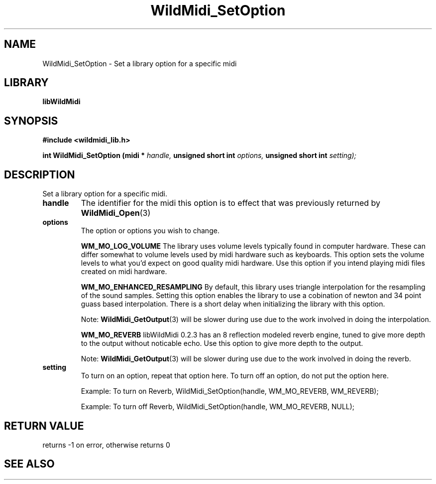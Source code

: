 .\" WildMidi_SetOption.3
.\" 
.\" Midi Wavetable Processing library
.\"
.\" Copyright (C)2001-2008 Chris Ison
.\" 
.\" This program is free software: you can redistribute it and/or modify
.\" it under the terms of the GNU General Public License as published by
.\" the Free Software Foundation, either version 3 of the License, or
.\" (at your option) any later version.
.\" 
.\" This program is distributed in the hope that it will be useful,
.\" but WITHOUT ANY WARRANTY; without even the implied warranty of
.\" MERCHANTABILITY or FITNESS FOR A PARTICULAR PURPOSE.  See the
.\" GNU General Public License for more details.
.\" 
.\" You should have received a copy of the GNU General Public License
.\" along with this program.  If not, see <http://www.gnu.org/licenses/>.
.\" 
.\" Email: cisos@bigpond.net.au
.\" 	wildcode@users.sourceforge.net
.\" 
.\"	$Id: WildMidi_SetOption.3,v 1.2 2008/05/19 03:47:29 wildcode Exp $
.\"
.TH WildMidi_SetOption 3 2008-05-19 "" "WildMidi Programmer's Manual"
.SH NAME
WildMidi_SetOption \- Set a library option for a specific midi
.SH LIBRARY
.B libWildMidi
.SH SYNOPSIS
.nf
.B #include <wildmidi_lib.h>
.sp
.BI "int WildMidi_SetOption (midi * " handle, " unsigned short int " options, " unsigned short int " setting);
.fi
.SH DESCRIPTION
Set a library option for a specific midi.
.sp
.TP
.B handle
The identifier for the midi this option is to effect that was previously returned by
.BR WildMidi_Open (3)
.sp
.TP
.B options
The option or options you wish to change.
.sp
.IP
.B WM_MO_LOG_VOLUME
The library uses volume levels typically found in computer hardware. These can differ somewhat to volume levels used by midi hardware such as keyboards. This option sets the volume levels to what you'd expect on good quality midi hardware.
Use this option if you intend playing midi files created on midi hardware.
.sp
.IP
.B WM_MO_ENHANCED_RESAMPLING
By default, this library uses triangle interpolation for the resampling of the sound samples. Setting this option enables the library to use a cobination of newton and 34 point guass based interpolation. There is a short delay when initializing the library with this option.
.sp
Note:
.BR WildMidi_GetOutput (3)
will be slower during use due to the work involved in doing the interpolation.
.sp
.IP
.B WM_MO_REVERB
libWildMidi 0.2.3 has an 8 reflection modeled reverb engine, tuned to give more depth to the output without noticable echo. Use this option to give more depth to the output.
.sp
Note:
.BR WildMidi_GetOutput (3)
will be slower during use due to the work involved in doing the reverb.
.sp
.TP
.B setting
To turn on an option, repeat that option here.
To turn off an option, do not put the option here.
.sp
.IP
Example: To turn on Reverb, WildMidi_SetOption(handle, WM_MO_REVERB, WM_REVERB);
.IP
Example: To turn off Reverb, WildMidi_SetOption(handle, WM_MO_REVERB, NULL);

.SH "RETURN VALUE"
returns -1 on error, otherwise returns 0
.SH SEE ALSO
.Xr WildMidi_GetString 3 ,
.Xr WildMidi_Init 3 ,
.Xr WildMidi_MasterVolume 3 ,
.Xr WildMidi_Open 3 ,
.Xr WildMidi_OpenBuffer 3 ,
.Xr WildMidi_GetOutput 3 ,
.Xr WildMidi_GetInfo 3 ,
.Xr WildMidi_FastSeek 3 ,
.Xr WildMidi_Close 3 ,
.Xr WildMidi_Shutdown 3

